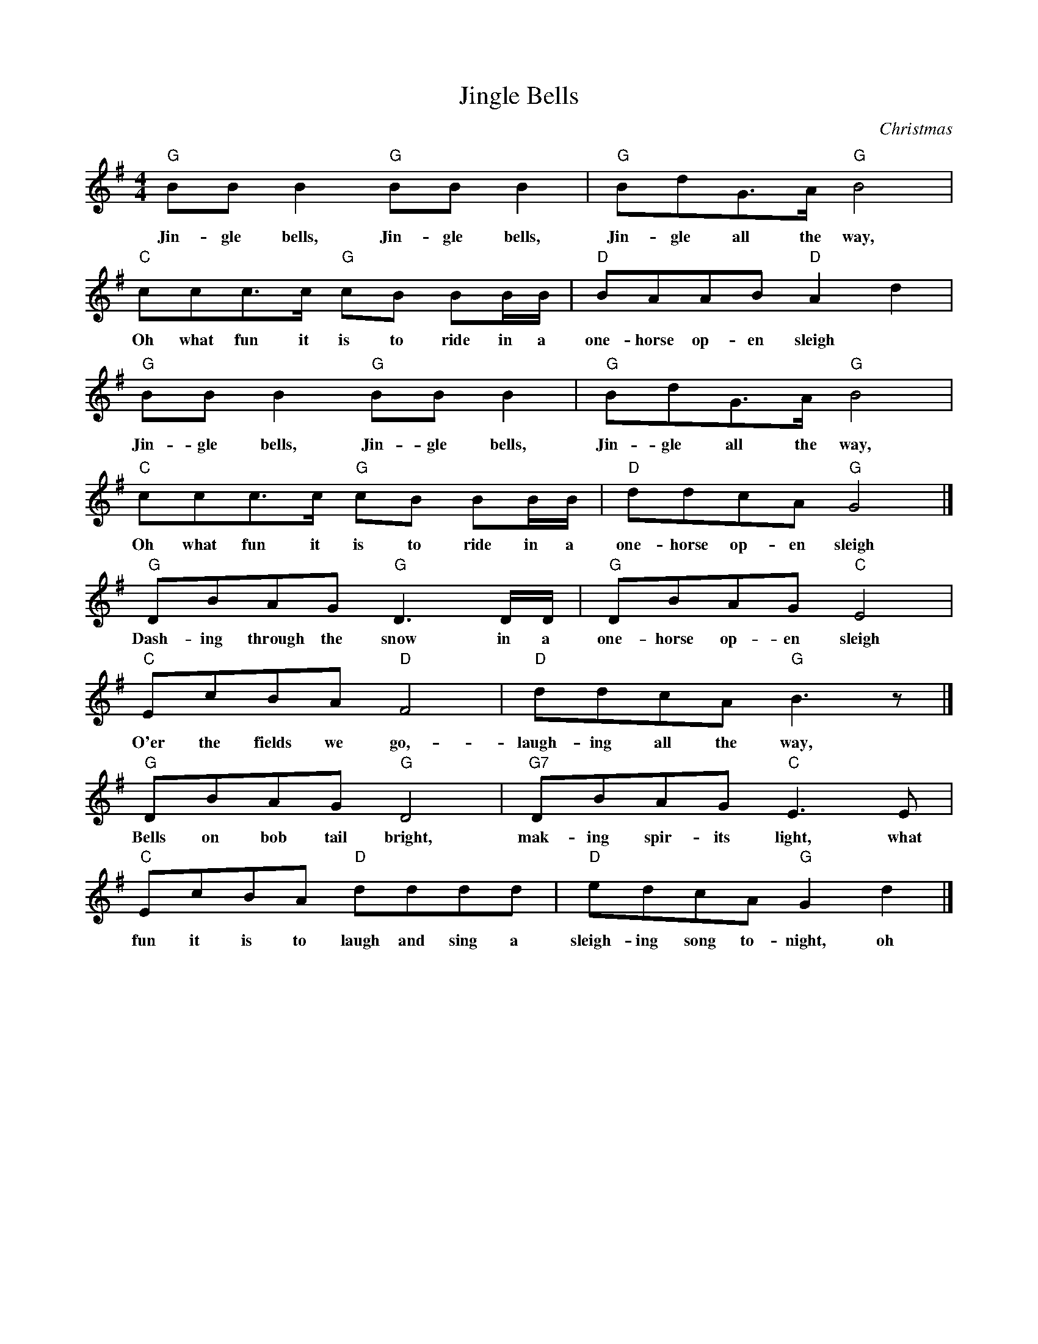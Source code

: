 X:2
T:Jingle Bells
C:Christmas
M:4/4
K:G
L: 1/8
"G" BB B2 "G" BB B2 | "G" BdG>A "G" B4 |
w: Jin-gle bells, Jin-gle bells, Jin-gle all the way,
"C" ccc>c "G" cB BB/B/ | "D" BAAB "D" A2 d2 |
w: Oh what fun it is to ride in a one-horse op-en sleigh
"G" BB B2 "G" BB B2 | "G" BdG>A "G" B4 |
w: Jin-gle bells, Jin-gle bells, Jin-gle all the way,
"C" ccc>c "G" cB BB/B/  | "D" ddcA "G" G4 |]
w: Oh what fun it is to ride in a one-horse op-en sleigh
"G" DBAG "G" D3 D/D/ | "G" DBAG "C" E4 |
w: Dash-ing through the snow in a one-horse op-en sleigh
"C" EcBA "D" F4 | "D" ddcA "G" B3 z |]
w: O'er the fields we go,- laugh-ing all the way,
"G" DBAG "G" D4 | "G7" DBAG "C" E3 E |
w: Bells on bob tail bright, mak-ing spir-its light,  what
"C" EcBA "D" dddd | "D" edcA "G" G2 d2 |]
w: fun it is to laugh and sing a sleigh-ing song to-night, oh


X:3
T:Good King Wenceslas (up to D)
C:Christmas
M:4/4
K:D
L: 1/4
"D" d d "Bm" d "A" e | "D" d "G" d "A" A2 | "G" B "D" A "G" B "A7" c | "D" d2 d2 |
w: Good King Wen-ces-las look'd out, On the feast of Ste-phen,
"D" d d "Bm" d "A" e | "D" d "G" d "A" A2 | "G" B "D" A "G" B "A7" c | "D" d2 d2 | a g f "A" e |
w: When the snow lay round-a-bout, Deep and crisp and e-ven. Bright-ly shone the
"D" f "A" e "Bm" d2 | "G" B "D" A "G" B "A7" c | "D" d2 d2 | A A "G" B "F7" c | "Bm" d d "A" e2 |
w: moon that night, Though the frost was cru-el, When a poor man came in sight,
"Fm" a "Em" g "D" f "A" e | "Bm" (d2 "G" g2) | "D" d2 z2 |]
w: Gath-'ring win-ter fu--el.

X:4
T:Good King Wenceslas (down to D)
C:Christmas
M:4/4
K:D
L: 1/4
"D" D D "D" D  E | "D" D  D "D" A,2 | "G" B, A, "A" B, C | "D" D2 "D" D2 |
w: Good King Wen-ces-las look'd out, On the feast of Ste-phen,
"D" D D "D" D  E | "D" D  D "D" A,2 | "G" B, A, "A" B, C | "D" D2 "D" D2 | "D" A G "A" F E |
w: When the snow lay round-a-bout, Deep and crisp and e-ven. Bright-ly shone the
"D" F E "D" D2 | "G" B, A, "A" B, C | "D" D2 "D" D2 | "D" A, A, "G" B, C | "D" D D "A" E2 |
w: moon that night, Though the frost was cru-el, When a poor man came in sight,
"D" A G "A" F  E | "D" (D2 "G" G2) | "D" D2 z2 |]
w: Gath-'ring win-ter fu--el.

X:5
T:Jingle Bells (in A)
C:Christmas
M:4/4
K:A
L: 1/8
"A" cc c2 "A" cc c2 | "A" ceA>B "A" c4 |
w: Jin-gle bells, Jin-gle bells, Jin-gle all the way,
"D" ddd>d "A" dc cc/c/ | "E" cBBc "E" B2 e2 |
w: Oh what fun it is to ride in a one-horse op-en sleigh
"A" cc c2 "A" cc c2 | "A" ceA>B "A" c4 |
w: Jin-gle bells, Jin-gle bells, Jin-gle all the way,
"D" ddd>d "A" dc cc/c/  | "E" eedB "A" A4 |]
w: Oh what fun it is to ride in a one-horse op-en sleigh
"A" EcBA "A" E3 E/E/ | "A" EcBA "D" F4 |
w: Dash-ing through the snow in a one-horse op-en sleigh
"D" FdcB "E" G4 | "E" eedB "A" c3 z |]
w: O'er the fields we go,- laugh-ing all the way,
"A" EcBA "A" E4 | "A7" EcBA "D" F3 F |
w: Bells on bob tail bright, mak-ing spir-its light,  what
"D" FdcB "E" eeee | "E" fedB "A" A2 e2 |]
w: fun it is to laugh and sing a sleigh-ing song to-night, oh

% From 'Strings Extraordinaire!',  for 2015 Dec 5 concert

X:6
T:Jingle Bells
C:Pierpont/Monday
M:4/4
K:D
L: 1/4
Q:1/4=200
!mf! vF F F2 | F F F2 | F A D>E| F2 z2 | vG G G G | G F F F |
|1 F E E F | E2 A2 :|2 A A G E | D2 z2 || \
K:G
!ff! z2 z2 |
!mf! vD B A G | D3 D/D/ | D B A G | E4 | vE c B A | F4 |
d d c A | B4 | vD B A G | D4 | D B A G | E4 |
vE c B A | d d d d | !4!e d c A | .G z Ld2 |: !mf! vB B B2 | B B B2 |
B d G>A | B4 | uc c c c | c B B B/B/ |1 B A A B | A2 d2 :|2
d d c A | G2 "^pizz." z2 || B2 B B | B2 B B | B2 B B | c2 c c |
c2 c c | d2 d d | d2 d d | d2 d d | B2 B B | B2 B B |
B2 B B | c2 c c | c2 c c | d2 "^arco" z vd/d/ | e d c A | .G z !f!Ld2 |: vB B B2 |
B B B2 | B d G>A | B4 | uc c c c | c B B B/B/ |1 B A A B | A2 d2 :|2
Ld2 Ld2 | Le2 Lf2 || vg4 | g4 | Lf2 La2 | Lg2 L.g z |]

% Same as above,  except with repeats made explicit,  and harmony
% typed in for Charlie Thompson

X:7
T:Jingle Bells
C:Pierpont/Monday (melody)
M:4/4
K:D
L: 1/4
Q:1/4=200
V: 1 name="Vln I" snm="" clef=treble
!mf! vF F F2 | F F F2 | F A D>E| F2 z2 | vG G G G | G F F F |
 F E E F | E2 A2 | !mf! vF F F2 | F F F2 | F A D>E| F2 z2 | vG G G G |
 G F F F | A A G E | D2 z2 |\
K:G
z4 | z4 |
!f! vD B A G | D3 D/D/ | D B A G | E4 | vE c B A | F4 |
d d c A | B4 | vD B A G | D4 | D B A G | E4 |
vE c B A | d d d d | !4!e d c A | .G z Ld2 |
!mf! vB B B2 | B B B2 | B d G>A | B4 | uc c c c | c B B B/B/ | B A A B | A2 d2 |
!mf! vB B B2 | B B B2 | B d G>A | B4 | uc c c c | c B B B/B/ | d d c A | G2 "^pizz." z2 |
B2 B B | B2 B B | B2 B B | c2 c c |
c2 c c | d2 d d | d2 d d | d2 d d | B2 B B | B2 B B |
B2 B B | c2 c c | c2 c c | d2 "^arco" z vd/d/ | e d c A | .G z !f!Ld2 |
vB B B2 | B B B2 | B d G>A | B4 | uc c c c | c B B B/B/ | B A A B | A2 d2 |
vB B B2 | B B B2 | B d G>A | B4 | uc c c c | c B B B/B/ |
Ld2 Ld2 | Le2 Lf2 | vg4 | g4 | Lf2 La2 | Lg2 L.g z |]

X:8
T:Jingle Bells (harmony)
C:Pierpont/Monday
M:4/4
K:D
L: 1/4
Q:1/4=200
V: 2 name="Vln II" snm="" clef=treble
!mf! vF F F2 | F F F2 | F A D>E| F2 z2 | vG G G G | G F F F |
 F E E F | E2 A2 | !mf! vF F F2 | F F F2 | F A D>E| F2 z2 | vG G G G |
 G F F F | A A G E | "^Suddenly faster" D2 z2 |\
K:G
!ff! "^With vigor!" [D2G,2] [DG,] [DG,] | [D2G,2] [DG,] [DG,]
"^13" !mf! vD2 D D | D2 D D  | D2 D D | G,2 G, G, | "^17" vG,2 G, G, | D2 D D |
D2 D D | G,2 G, G, | "^21" vD2 D D  | D2 D D | D2 D D | G,2 G, G, |
"^25" vG,2 G, G, | D2 D D | D D D D | .G, z LD2 |
!mf! "^29" vD2 D D | D2 D D | D2 D D | D2 D D | vE2 E E | D2 D D | E2 E E | A2 A A |
!mf! "^29" vD2 D D | D2 D D | D2 D D | D2 D D | vE2 E E | D2 D D | D2 D D | G,2 "^pizz." z2 |
D2 D D | D2 D D | D2 D D | E2 E E |
E2 E E | F2 F F | F2 F F | G2 G G | D2 D D | D2 D D |
D2 D D | E2 E E | "^51" E2 E E | F2 F z "^arco" | F F F F  | .DG z !f!LD2 |
vD2 D D | D2 D D | D2 D>D | D2 D D | vE E E E | D D D D | E E E E | F F F F |
vD2 D D | D2 D D | D2 D>D | D2 D D | vE E E E | D D D D | LF2 LF2 | LA2 LA2 |
LvB LB LB2 | LB LB LB2 | LA2 LA2 | LB2 L.B z |]

